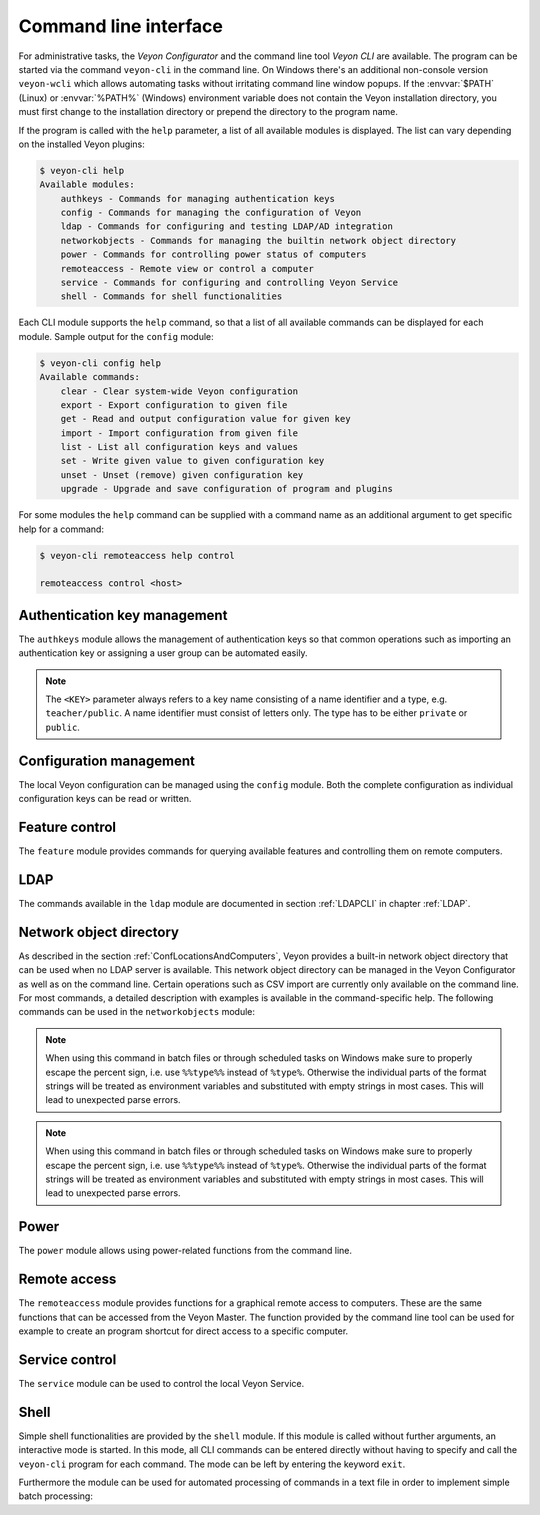 .. index:: Command line interface, Command line tool, Command line, CLI, Veyon CLI

.. _CommandLineInterface:

Command line interface
======================

For administrative tasks, the *Veyon Configurator* and the command line tool *Veyon CLI* are available. The program can be started via the command ``veyon-cli`` in the command line. On Windows there's an additional non-console version ``veyon-wcli`` which allows automating tasks without irritating command line window popups. If the :envvar:`$PATH` (Linux) or :envvar:`%PATH%` (Windows) environment variable does not contain the Veyon installation directory, you must first change to the installation directory or prepend the directory to the program name.

If the program is called with the ``help`` parameter, a list of all available modules is displayed. The list can vary depending on the installed Veyon plugins:

.. code-block:: none

    $ veyon-cli help
    Available modules:
        authkeys - Commands for managing authentication keys
        config - Commands for managing the configuration of Veyon
        ldap - Commands for configuring and testing LDAP/AD integration
        networkobjects - Commands for managing the builtin network object directory
        power - Commands for controlling power status of computers
        remoteaccess - Remote view or control a computer
        service - Commands for configuring and controlling Veyon Service
        shell - Commands for shell functionalities

Each CLI module supports the ``help`` command, so that a list of all available commands can be displayed for each module. Sample output for the ``config`` module:

.. code-block:: none

    $ veyon-cli config help
    Available commands:
        clear - Clear system-wide Veyon configuration
        export - Export configuration to given file
        get - Read and output configuration value for given key
        import - Import configuration from given file
        list - List all configuration keys and values
        set - Write given value to given configuration key
        unset - Unset (remove) given configuration key
        upgrade - Upgrade and save configuration of program and plugins

For some modules the ``help`` command can be supplied with a command name as an additional argument to get specific help for a command:

.. code-block:: none

    $ veyon-cli remoteaccess help control

    remoteaccess control <host>

Authentication key management
-----------------------------

The ``authkeys`` module allows the management of authentication keys so that common operations such as importing an authentication key or assigning a user group can be automated easily.

.. note:: The ``<KEY>`` parameter always refers to a key name consisting of a name identifier and a type, e.g. ``teacher/public``. A name identifier must consist of letters only. The type has to be either ``private`` or ``public``.

.. describe:: create <NAME>

    This command creates a authentication key pair with name <NAME> and saves private and public key to the configured key directories. The parameter must be a name for the key, which may only contain letters.

.. describe:: delete <KEY>

    This command deletes the authentication key <KEY> from the configured key directory. Please note that a key can't be recovered once it has been deleted.

.. describe:: export <KEY> [<FILE>]

    This command exports the <KEY> to <FILE> authentication key. If <FILE> is not specified a name will be constructed from name and type of <KEY>.

.. describe:: extract <KEY>

    This command extracts the public key part from the private key <KEY> and saves it as the associated public key. When setting up another master computer, it is therefore sufficient to transfer the private key only. The public key can then be extracted.

.. describe:: import <KEY> [<FILE>]

    This command imports the authentication key <KEY> from <FILE>. If <FILE> is not specified a name will be constructed from name and type of <KEY>.

.. describe:: list [details]

    This command lists all available authentication keys in the configured key directory. If the ``details`` option is specified a table with key details will be displayed instead. Some details might be missing if a key is not accessible e.g. due to the lack of read permissions.

.. describe:: setaccessgroup <KEY> <ACCESS GROUP>

    This command adjusts file access permissions to <KEY> so that only the user group <ACCESS GROUP> has read access to it.


.. _ConfigurationManagement:

Configuration management
------------------------

.. index:: Configuration key

The local Veyon configuration can be managed using the ``config`` module. Both the complete configuration as individual configuration keys can be read or written.

.. describe:: clear

    This command resets the entire local configuration by deleting all configuration keys. Use this command to recreate a defined state without old settings before importing a configuration.

.. describe:: export

    This command exports the local configuration to a file. The name of the destination file must be specified as an additional parameter:

    .. code-block:: none

        veyon-cli config export myconfig.json

.. describe:: import

    This command imports a previously exported configuration file into the local configuration. The name of the configuration file to be imported must be specified as an additional argument:

    .. code-block:: none

        veyon-cli config import myconfig.json

.. describe:: list [defaults | types]

    This command shows a list of all configuration keys and their corresponding values. This way you can get the names of the configuration keys in order to read or write them individually via the ``get`` or ``set`` commands. When additionally specifying ``defaults`` the default value for each configuration key is printed instead of the actual configured value. Alternatively the data types of the configuration keys can be inspected by specifying ``types``.

.. describe:: get

    This command allows reading a single configuration key. The name of the key must be supplied as a parameter.

    .. code-block:: none

        veyon-cli config get Network/VeyonServerPort

.. describe:: set

    This command can be used to write a single configuration key. The name of the key and the desired value must be passed as additional arguments:

    .. code-block:: none

        veyon-cli config set Network/VeyonServerPort 12345
        veyon-cli config set Service/Autostart true
        veyon-cli config set UI/Language de_DE

.. describe:: unset

    With this command a single configuration key can be deleted, i.e. Veyon then uses the internal default value. The name of the key must be passed as an additional argument:

    .. code-block:: none

        veyon-cli config unset Directories/Screenshots

.. _CLIConfigUpgrade:

.. describe:: upgrade

    With this command the configuration of Veyon and all plugins can be updated and saved. This may be necessary if settings or configuration formats have changed due to program or plugin updates.


Feature control
---------------

.. index:: Feature control, List features

The ``feature`` module provides commands for querying available features and controlling them on remote computers.

.. describe:: list

    Displays a list with the names of all available features.

.. describe:: show

    Displays a table with detailed information about all available features. This information include a description, the UID, the name of the plugin providing the respective feature and some other implementation-related details.

.. describe:: start <FEATURE> <HOST ADRESS> [<ARGUMENTS>]

    Starts the specified feature on the specified host by connecting to the Veyon Server running remotely. The feature can be specified by name or UID. Use the ``show`` command to see all available features. Depending on the feature, additional arguments (such as the text message to display) encoded as a single JSON string have to be specified. Please refer to the developer documentation for more information

.. describe:: stop <FEATURE> <HOST ADRESS>

    Stops the specified feature on the specified host by connecting to the Veyon Server running remotely. The feature can be specified by name or UID. Use the ``show`` command to see all available features.

LDAP
----

The commands available in the ``ldap`` module are documented in section :ref:`LDAPCLI` in chapter :ref:`LDAP`.

.. _CLINetworkObjectDirectory:

Network object directory
------------------------

As described in the section :ref:`ConfLocationsAndComputers`, Veyon provides a built-in network object directory that can be used when no LDAP server is available. This network object directory can be managed in the Veyon Configurator as well as on the command line. Certain operations such as CSV import are currently only available on the command line. For most commands, a detailed description with examples is available in the command-specific help. The following commands can be used in the ``networkobjects`` module:

.. describe:: add <TYPE> <NAME> [<HOST ADDRESS> <MAC ADDRESS> <PARENT>]

    This command adds an object, where ``<TYPE>`` can be ``location`` or ``computer``. ``<PARENT>`` can be specified as name or UUID.

.. describe:: clear

    This command resets the entire network object directory, i.e. all locations and computers are removed. This operation is particularly useful before any automated import.

.. describe:: dump

    This command outputs the complete network object directory as a flat table. Each property such as object UID, type or name is displayed as a separate column.

.. describe:: export <FILE> [location <LOCATION>] [format <FORMAT-STRING-WITH-VARIABLES>]

    This command can be used to export either the complete network object directory or only the specified location to a text file. The formatting can be controlled via a format string containing placeholder variables. This allows generating CSV file easily. Valid variables are ``%type%``, ``%name%``, ``%host%``, ``%mac%`` and ``%location%``. Various examples are given in the command help (``veyon-cli networkobjects help export``).

.. note:: When using this command in batch files or through scheduled tasks on Windows make sure to properly escape the percent sign, i.e. use ``%%type%%`` instead of ``%type%``. Otherwise the individual parts of the format strings will be treated as environment variables and substituted with empty strings in most cases. This will lead to unexpected parse errors.

.. describe:: import <FILE> [location <LOCATION>] [format <FORMAT-STRING-WITH-VARIABLES>] [regex <REGULAR-EXPRESSION-WITH-VARIABLES>]

    This command can be used to import a text file into the network object directory. The processing of the input data can be controlled via a format string or a regular expression containing placeholder variables. This way both CSV files and other types of structured data can be imported. Valid variables are ``%type%``, ``%name%``, ``%host%``, ``%mac%`` and ``%location%``. Various examples are given in the command help (``veyon-cli networkobjects help import``).

.. note:: When using this command in batch files or through scheduled tasks on Windows make sure to properly escape the percent sign, i.e. use ``%%type%%`` instead of ``%type%``. Otherwise the individual parts of the format strings will be treated as environment variables and substituted with empty strings in most cases. This will lead to unexpected parse errors.

.. describe:: list

    This command prints the complete network object directory as a formatted list. Unlike the ``dump`` command, the hierarchy of locations and computers is represented by appropriate formatting.

.. describe:: remove <OBJECT>

    This command removes the specified object from the directory. OBJECT can be specified by name or UUID. Removing a location will also remove all related computers.


Power
-----

The ``power`` module allows using power-related functions from the command line.

.. describe:: on <MAC ADDRESS>

    This command broadcasts a Wake-on-LAN (WOL) packet to the network in order to power on the computer with the given MAC address.


Remote access
-------------

The ``remoteaccess`` module provides functions for a graphical remote access to computers. These are the same functions that can be accessed from the Veyon Master. The function provided by the command line tool can be used for example to create an program shortcut for direct access to a specific computer.

.. describe:: control

    This command opens a window with the remote control function that can be used to control a remote computer. The computer name or IP address (and optionally the TCP port) must be passed as an argument:

    .. code-block:: none

        veyon-cli remoteaccess control 192.168.1.2

.. describe:: view

    This command opens a window with the remote view function to monitor a remote computer. In this mode the screen content is displayed in real time, but interaction with the computer is not possible until the corresponding button on the tool bar has been clicked. The computer or IP address (and optionally the TCP port) has to be passed as an argument:

    .. code-block:: none

        veyon-cli remoteaccess view pc5:5900


Service control
---------------

.. index:: Service control, Service registration

The ``service`` module can be used to control the local Veyon Service.

.. describe:: register

    This command registers the Veyon Service as a service in the operating system so that it is automatically started when the computer boots.

.. describe:: unregister

    This command removes the service registration in the operating system so that the Veyon Service is no longer automatically started at boot time.

.. describe:: start

    This command starts the Veyon Service.

.. describe:: stop

    This command stops the Veyon Service.

.. describe:: restart

    This command restarts the Veyon Service.

.. describe:: status

    This command queries and displays the status of the Veyon Service.


Shell
-----

Simple shell functionalities are provided by the ``shell`` module. If this module is called without further arguments, an interactive mode is started. In this mode, all CLI commands can be entered directly without having to specify and call the ``veyon-cli`` program for each command. The mode can be left by entering the keyword ``exit``.

Furthermore the module can be used for automated processing of commands in a text file in order to implement simple batch processing:

.. describe:: run <FILE>

    This command executes the commands specified in the text file line by line. Operations are executed independently of the result of previous operations, i.e. an error does not lead to termination.


